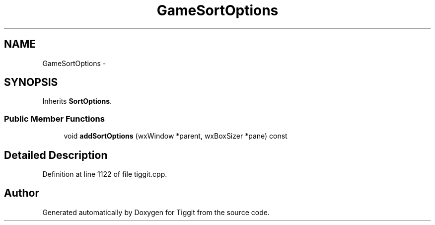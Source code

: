 .TH "GameSortOptions" 3 "Tue May 8 2012" "Tiggit" \" -*- nroff -*-
.ad l
.nh
.SH NAME
GameSortOptions \- 
.SH SYNOPSIS
.br
.PP
.PP
Inherits \fBSortOptions\fP\&.
.SS "Public Member Functions"

.in +1c
.ti -1c
.RI "void \fBaddSortOptions\fP (wxWindow *parent, wxBoxSizer *pane) const "
.br
.in -1c
.SH "Detailed Description"
.PP 
Definition at line 1122 of file tiggit\&.cpp\&.

.SH "Author"
.PP 
Generated automatically by Doxygen for Tiggit from the source code\&.
